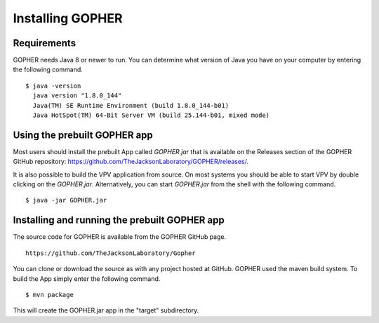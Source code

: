 Installing GOPHER
=================

Requirements
~~~~~~~~~~~~
GOPHER needs Java 8 or newer to run. You can determine what version of Java you have on your computer by entering the following command. ::

  $ java -version
    java version "1.8.0_144"
    Java(TM) SE Runtime Environment (build 1.8.0_144-b01)
    Java HotSpot(TM) 64-Bit Server VM (build 25.144-b01, mixed mode)

Using the prebuilt GOPHER app
~~~~~~~~~~~~~~~~~~~~~~~~~~~~~
Most users should install the prebuilt App called `GOPHER.jar` that is available on the Releases section of
the GOPHER GitHub repository: https://github.com/TheJacksonLaboratory/GOPHER/releases/.



It is also possible to build the VPV application from source.
On most systems you should be able to start VPV by double clicking on the
`GOPHER.jar`. Alternatively, you can start `GOPHER.jar` from the shell with the following command. ::

  $ java -jar GOPHER.jar


Installing and running the prebuilt GOPHER app
~~~~~~~~~~~~~~~~~~~~~~~~~~~~~~~~~~~~~~~~~~~~~~
The source code for GOPHER is available from the GOPHER GitHub page. ::

  https://github.com/TheJacksonLaboratory/Gopher

You can clone or download the source as with any project hosted at GitHub.
GOPHER used the maven build system. To build the App simply enter the following command. ::

  $ mvn package

This will create the  GOPHER.jar app in the "target" subdirectory.
